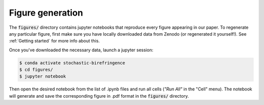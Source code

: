 Figure generation
=================

The :code:`figures/` directory contains jupyter notebooks that reproduce every figure appearing in our paper.
To regenerate any particular figure, first make sure you have locally downloaded data from Zenodo (or regenerated it yourself!).
See :ref:`Getting started` for more info about this.

Once you've downloaded the necessary data, launch a jupyter session:

.. code-block:: bash
    
    $ conda activate stochastic-birefringence
    $ cd figures/
    $ jupyter notebook

Then open the desired notebook from the list of .ipynb files and run all cells (*"Run All"* in the "Cell" menu).
The notebook will generate and save the corresponding figure in .pdf format in the :code:`figures/` directory.
